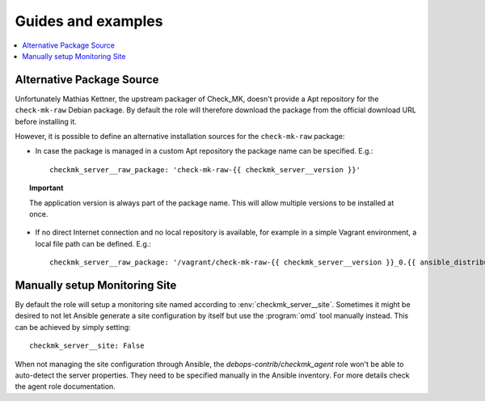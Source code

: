 Guides and examples
===================

.. contents::
   :local:
   :depth: 2

.. _checkmk_server_package_source:

Alternative Package Source
--------------------------

Unfortunately Mathias Kettner, the upstream packager of Check_MK, doesn't
provide a Apt repository for the ``check-mk-raw`` Debian package. By
default the role will therefore download the package from the official
download URL before installing it.

However, it is possible to define an alternative installation sources for
the ``check-mk-raw`` package:

* In case the package is managed in a custom Apt repository the package
  name can be specified. E.g.::

    checkmk_server__raw_package: 'check-mk-raw-{{ checkmk_server__version }}'

.. topic:: Important

    The application version is always part of the package name. This will
    allow multiple versions to be installed at once.

* If no direct Internet connection and no local repository is available,
  for example in a simple Vagrant environment, a local file path can be
  defined. E.g.::

    checkmk_server__raw_package: '/vagrant/check-mk-raw-{{ checkmk_server__version }}_0.{{ ansible_distribution_release }}_amd64.deb'


.. _checkmk_server_manual_site:

Manually setup Monitoring Site
------------------------------

By default the role will setup a monitoring site named according to
:env:`checkmk_server__site`. Sometimes it might be desired to not let Ansible
generate a site configuration by itself but use the :program:`omd` tool
manually instead. This can be achieved by simply setting::

    checkmk_server__site: False

When not managing the site configuration through Ansible, the
`debops-contrib/checkmk_agent` role won't be able to auto-detect the server
properties. They need to be specified manually in the Ansible inventory.
For more details check the agent role documentation.
